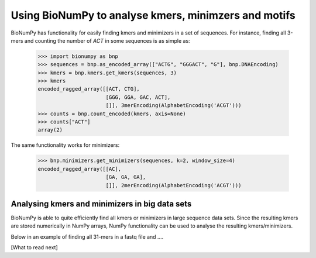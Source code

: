 .. _topic_kmers


Using BioNumPy to analyse kmers, minimzers and motifs
========================================================

BioNumPy has functionality for easily finding kmers and minimizers in a set of sequences. For instance, finding all 3-mers and counting the number of `ACT` in some sequences is as simple as:

    >>> import bionumpy as bnp
    >>> sequences = bnp.as_encoded_array(["ACTG", "GGGACT", "G"], bnp.DNAEncoding)
    >>> kmers = bnp.kmers.get_kmers(sequences, 3)
    >>> kmers
    encoded_ragged_array([[ACT, CTG],
                          [GGG, GGA, GAC, ACT],
                          []], 3merEncoding(AlphabetEncoding('ACGT')))
    >>> counts = bnp.count_encoded(kmers, axis=None)
    >>> counts["ACT"]
    array(2)

The same functionality works for minimizers:

    >>> bnp.minimizers.get_minimizers(sequences, k=2, window_size=4)
    encoded_ragged_array([[AC],
                          [GA, GA, GA],
                          []], 2merEncoding(AlphabetEncoding('ACGT')))



Analysing kmers and minimizers in big data sets
-------------------------------------------------
BioNumPy is able to quite efficiently find all kmers or minimizers in large sequence data sets. Since the resulting kmers are stored numerically in NumPy arrays, NumPy functionality can be used to analyse the resulting kmers/minimizers.

Below in an example of finding all 31-mers in a fastq file and ....




[What to read next]

